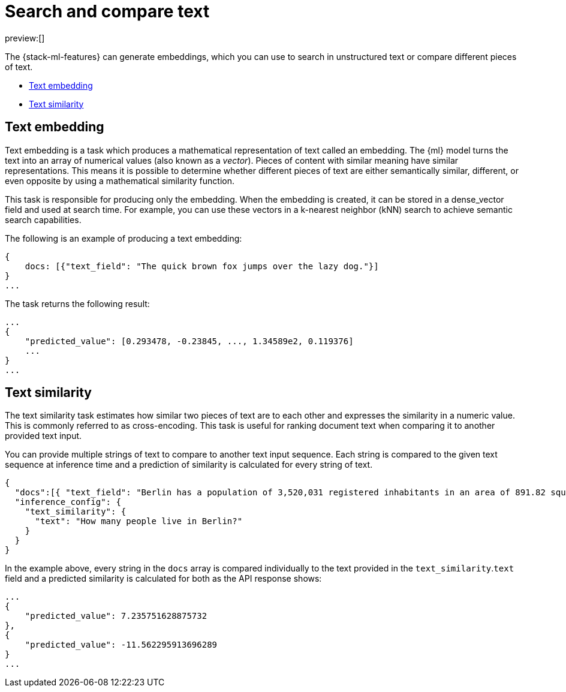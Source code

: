 = Search and compare text

:description: NLP tasks for generate embeddings which can be used to search in text or compare different peieces of text.
:keywords: serverless, elasticsearch, tbd

preview:[]

The {stack-ml-features} can generate embeddings, which you can use to search in
unstructured text or compare different pieces of text.

* https://www.elastic.co/docs/current/serverless/elasticsearch/explore-your-data-ml-nlp/search-compare-text[Text embedding]
* https://www.elastic.co/docs/current/serverless/elasticsearch/explore-your-data-ml-nlp/search-compare-text[Text similarity]

[discrete]
[[text-embedding]]
== Text embedding

Text embedding is a task which produces a mathematical representation of text
called an embedding. The {ml} model turns the text into an array of numerical
values (also known as a _vector_). Pieces of content with similar meaning have
similar representations. This means it is possible to determine whether
different pieces of text are either semantically similar, different, or even
opposite by using a mathematical similarity function.

This task is responsible for producing only the embedding. When the
embedding is created, it can be stored in a dense_vector field and used at
search time. For example, you can use these vectors in a
k-nearest neighbor (kNN) search to achieve semantic search capabilities.

The following is an example of producing a text embedding:

[source,js]
----
{
    docs: [{"text_field": "The quick brown fox jumps over the lazy dog."}]
}
...
----

// NOTCONSOLE

The task returns the following result:

[source,js]
----
...
{
    "predicted_value": [0.293478, -0.23845, ..., 1.34589e2, 0.119376]
    ...
}
...
----

// NOTCONSOLE

[discrete]
[[text-similarity]]
== Text similarity

The text similarity task estimates how similar two pieces of text are to each
other and expresses the similarity in a numeric value. This is commonly referred
to as cross-encoding. This task is useful for ranking document text when
comparing it to another provided text input.

You can provide multiple strings of text to compare to another text input
sequence. Each string is compared to the given text sequence at inference time
and a prediction of similarity is calculated for every string of text.

[source,js]
----
{
  "docs":[{ "text_field": "Berlin has a population of 3,520,031 registered inhabitants in an area of 891.82 square kilometers."}, {"text_field": "New York City is famous for the Metropolitan Museum of Art."}],
  "inference_config": {
    "text_similarity": {
      "text": "How many people live in Berlin?"
    }
  }
}
----

// NOTCONSOLE

In the example above, every string in the `docs` array is compared individually
to the text provided in the `text_similarity`.`text` field and a predicted
similarity is calculated for both as the API response shows:

[source,js]
----
...
{
    "predicted_value": 7.235751628875732
},
{
    "predicted_value": -11.562295913696289
}
...
----

// NOTCONSOLE
